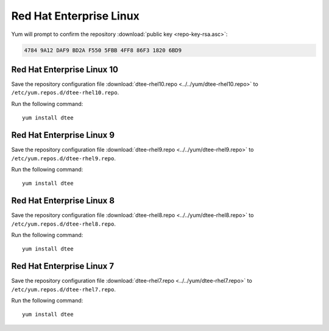 Red Hat Enterprise Linux
========================

Yum will prompt to confirm the repository
:download:`public key <repo-key-rsa.asc>`:

.. code-block:: none

   4784 9A12 DAF9 BD2A F550 5FBB 4FF8 86F3 1820 6BD9

Red Hat Enterprise Linux 10
---------------------------

Save the repository configuration file
:download:`dtee-rhel10.repo <../../yum/dtee-rhel10.repo>`
to ``/etc/yum.repos.d/dtee-rhel10.repo``.

Run the following command::

    yum install dtee

Red Hat Enterprise Linux 9
--------------------------

Save the repository configuration file
:download:`dtee-rhel9.repo <../../yum/dtee-rhel9.repo>`
to ``/etc/yum.repos.d/dtee-rhel9.repo``.

Run the following command::

    yum install dtee

Red Hat Enterprise Linux 8
--------------------------

Save the repository configuration file
:download:`dtee-rhel8.repo <../../yum/dtee-rhel8.repo>`
to ``/etc/yum.repos.d/dtee-rhel8.repo``.

Run the following command::

    yum install dtee

Red Hat Enterprise Linux 7
--------------------------

Save the repository configuration file
:download:`dtee-rhel7.repo <../../yum/dtee-rhel7.repo>`
to ``/etc/yum.repos.d/dtee-rhel7.repo``.

Run the following command::

    yum install dtee

